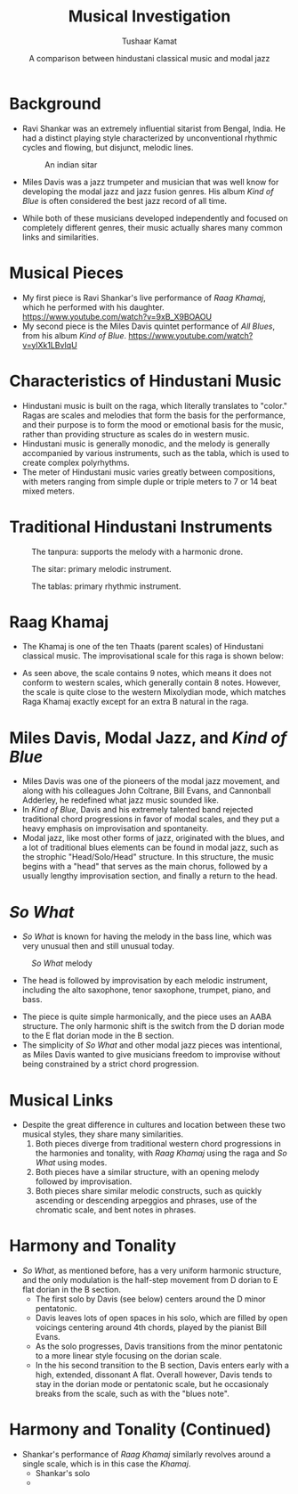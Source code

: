 #+TITLE: Musical Investigation 
#+AUTHOR: Tushaar Kamat
#+DATE: A comparison between hindustani classical music and modal jazz
#+REVEAL_ROOT: .
#+OPTIONS: reveal_slide_number:nil reveal_center:nil toc:nil
#+REVEAL_TRANS: linear
#+REVEAL_THEME: beige
#+REVEAL_EXTRA_CSS: ./css/modifications.css
* Background
  #+ATTR_REVEAL: :frag (roll-in)
  - Ravi Shankar was an extremely influential sitarist from Bengal, India. He
    had a distinct playing style characterized by unconventional rhythmic cycles
    and flowing, but disjunct, melodic lines.
    #+BEGIN_sitar
    #+CAPTION: An indian sitar
    [[./images/sitar.jpeg]]
    #+END_sitar
  - Miles Davis was a jazz trumpeter and musician that was well know for
    developing the modal jazz and jazz fusion genres. His album /Kind of Blue/
    is often considered the best jazz record of all time.
  - While both of these musicians developed independently and focused on
    completely different genres, their music actually shares many common links
    and similarities.
* Musical Pieces
  #+ATTR_REVEAL: :frag (roll-in)
  - My first piece is Ravi Shankar's live performance of /Raag Khamaj/, which he
    performed with his daughter.
    https://www.youtube.com/watch?v=9xB_X9BOAOU
  - My second piece is the Miles Davis quintet performance of /All Blues/, from
    his album /Kind of Blue/. 
    https://www.youtube.com/watch?v=ylXk1LBvIqU
* Characteristics of Hindustani Music
  :PROPERTIES:
  :reveal_background: coral
  :END:

  #+ATTR_REVEAL: :frag (roll-in)
  - Hindustani music is built on the raga, which literally translates to
    "color." Ragas are scales and melodies that form the basis for the
    performance, and their purpose is to form the mood or emotional basis for
    the music, rather than providing structure as scales do in western music.
  - Hindustani music is generally monodic, and the melody is generally
    accompanied by various instruments, such as the tabla, which is used to
    create complex polyrhythms.
  - The meter of Hindustani music varies greatly between compositions, with
    meters ranging from simple duple or triple meters to 7 or 14 beat mixed
    meters.
* Traditional Hindustani Instruments
  :PROPERTIES:
  :reveal_background: coral
  :END:

  #+BEGIN_tanpura
  #+CAPTION: The tanpura: supports the melody with a harmonic drone. 
  [[./images/tanpura.jpg]]
  #+END_tanpura

  #+BEGIN_sitar2
  #+CAPTION: The sitar: primary melodic instrument.
  [[./images/sitar.jpeg]]
  #+END_sitar2

  #+BEGIN_tablas
  #+CAPTION: The tablas: primary rhythmic instrument.
  [[./images/tablas.jpeg]]
  #+END_tablas
  
* Raag Khamaj 
  :PROPERTIES:
  :reveal_background: coral
  :END:

  #+ATTR_REVEAL: :frag (roll-in)
  - The Khamaj is one of the ten Thaats (parent scales) of Hindustani classical
    music. The improvisational scale for this raga is shown below:
    #+ATTR_HTML: :width 50%
    [[./images/khamaj_scale.png]]
  - As seen above, the scale contains 9 notes, which means it does not conform
    to western scales, which generally contain 8 notes. However, the scale is
    quite close to the western Mixolydian mode, which matches Raga Khamaj exactly except
    for an extra B natural in the raga.
* Miles Davis, Modal Jazz, and /Kind of Blue/
  :PROPERTIES:
  :reveal_background: SteelBlue
  :END:

  #+ATTR_REVEAL: :frag (appear)
  - Miles Davis was one of the pioneers of the modal jazz movement, and along
    with his colleagues John Coltrane, Bill Evans, and Cannonball Adderley, he
    redefined what jazz music sounded like.
  - In /Kind of Blue/, Davis and his extremely talented band rejected
    traditional chord progressions in favor of modal scales, and they put a
    heavy emphasis on improvisation and spontaneity.
  - Modal jazz, like most other forms of jazz, originated with the blues, and a
    lot of traditional blues elements can be found in modal jazz, such as the
    strophic "Head/Solo/Head" structure. In this structure, the music begins
    with a "head" that serves as the main chorus, followed by a usually lengthy
    improvisation section, and finally a return to the head.
* /So What/
  :PROPERTIES:
  :reveal_background: SteelBlue
  :END:

  #+ATTR_REVEAL: :frag (roll-in)
  - /So What/ is known for having the melody in the bass line, which was very
    unusual then and still unusual today.
  
  #+ATTR_REVEAL: :frag roll-in
  #+BEGIN_leftcol_40
  #+CAPTION: /So What/ melody
  [[./images/so_what_bass.png]]
  #+END_leftcol_40
  
  #+ATTR_REVEAL: :frag roll-in
  #+BEGIN_rightcol_60
  - The head is followed by improvisation by each melodic instrument, including
    the alto saxophone, tenor saxophone, trumpet, piano, and bass.
  #+END_rightcol_60

  #+ATTR_REVEAL: :frag (roll-in)
  - The piece is quite simple harmonically, and the piece uses an AABA
    structure. The only harmonic shift is the switch from the D dorian mode to
    the E flat dorian mode in the B section.
  - The simplicity of /So What/ and other modal jazz pieces was intentional, as Miles
    Davis wanted to give musicians freedom to improvise without being
    constrained by a strict chord progression.
* Musical Links
  #+ATTR_REVEAL: :frag (roll-in)
  - Despite the great difference in cultures and location between these two
    musical styles, they share many similarities.
    1. Both pieces diverge from traditional western chord progressions in the
       harmonies and tonality, with /Raag Khamaj/ using the raga and /So What/
       using modes.
    2. Both pieces have a similar structure, with an opening melody followed by
       improvisation.
    3. Both pieces share similar melodic constructs, such as quickly ascending
       or descending arpeggios and phrases, use of the chromatic scale, and
       bent notes in phrases.
  
  #+ATTR_REVEAL: :frag roll-in
  #+BEGIN_leftcol
  [[./images/so_what.jpg]]
  #+END_leftcol
  
  #+ATTR_REVEAL: :frag roll-in
  #+BEGIN_rightcol
  [[./images/ravi.jpg]]
  #+END_rightcol
* Harmony and Tonality
  #+ATTR_REVEAL: :frag (roll-in)
  - /So What/, as mentioned before, has a very uniform harmonic structure, and
    the only modulation is the half-step movement from D dorian to E flat dorian
    in the B section.
    - The first solo by Davis (see below) centers around the D minor pentatonic.
    - Davis leaves lots of open spaces in his solo, which are filled by open
      voicings centering around 4th chords, played by the pianist Bill Evans.
    - As the solo progresses, Davis transitions from the minor pentatonic to a
      more linear style focusing on the dorian scale.
    - In the his second transition to the B section, Davis enters early with a
      high, extended, dissonant A flat. Overall however, Davis tends to stay in
      the dorian mode or pentatonic scale, but he occasionaly breaks from the
      scale, such as with the "blues note".

  #+ATTR_REVEAL: :frag roll-in
  #+ATTR_HTML: :id hello
  [[./images/miles_solo.png]]
* Harmony and Tonality (Continued) 
  - Shankar's performance of /Raag Khamaj/ similarly revolves around a single
    scale, which is in this case the /Khamaj/.
    - Shankar's solo 
    - 
